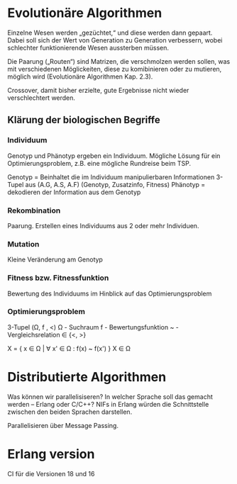 * Evolutionäre Algorithmen
Einzelne Wesen werden „gezüchtet,“ und diese werden dann gepaart.
Dabei soll sich der Wert von Generation zu Generation verbessern,
wobei schlechter funktionierende Wesen aussterben müssen.

Die Paarung („Routen“) sind Matrizen, die verschmolzen werden sollen,
was mit verschiedenen Möglickeiten, diese zu komibinieren oder zu
mutieren, möglich wird (Evolutionäre Algorithmen Kap. 2.3).

Crossover, damit bisher erzielte, gute Ergebnisse nicht wieder
verschlechtert werden.

** Klärung der biologischen Begriffe

*** Individuum
Genotyp und Phänotyp ergeben ein Individuum. Mögliche Lösung für ein
Optimierungsproblem, z.B. eine mögliche Rundreise beim TSP.

Genotyp = Beinhaltet die im Individuum manipulierbaren Informationen
3-Tupel aus (A.G, A.S, A.F) (Genotyp, Zusatzinfo, Fitness)
Phänotyp = dekodieren der Information aus dem Genotyp

*** Rekombination
Paarung. Erstellen eines Individuums aus 2 oder mehr Individuen.

*** Mutation
Kleine Veränderung am Genotyp

*** Fitness bzw. Fitnessfunktion
Bewertung des Individuums im Hinblick auf das Optimierungsproblem

*** Optimierungsproblem
3-Tupel (Ω, f , <)
Ω - Suchraum
f - Bewertungsfunktion
~ - Vergleichsrelation ∈ {<, >}

X = { x ∈ Ω | ∀ x' ∈ Ω : f(x) ~ f(x') }
X ∈ Ω


* Distributierte Algorithmen
Was können wir parallelisiseren?  In welcher Sprache soll das gemacht
werden – Erlang oder C/C++? NIFs in Erlang würden die Schnittstelle
zwischen den beiden Sprachen darstellen.

Parallelisieren über Message Passing.

* Erlang version
CI für die Versionen 18 und 16

